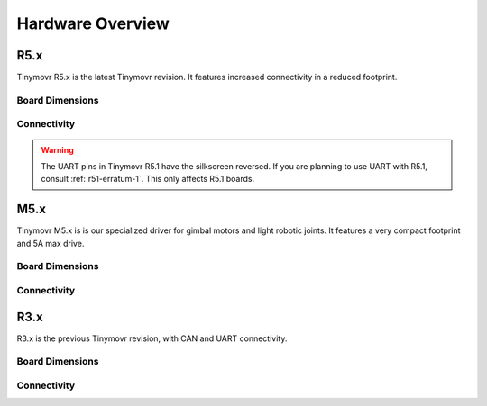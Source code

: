 
.. _hardware-overview:

*****************
Hardware Overview
*****************

R5.x
****

Tinymovr R5.x is the latest Tinymovr revision. It features increased connectivity in a reduced footprint.

Board Dimensions
################

.. image:: dimensions_r5.png
  :width: 800
  :alt: Tinymovr R5 dimensions

Connectivity
############

.. image:: connectors_r5.png
  :width: 800
  :alt: Tinymovr R5 connectors and pinouts

.. warning::
   The UART pins in Tinymovr R5.1 have the silkscreen reversed. If you are planning to use UART with R5.1, consult :ref:`r51-erratum-1`. This only affects R5.1 boards.


M5.x
****

Tinymovr M5.x is is our specialized driver for gimbal motors and light robotic joints. It features a very compact footprint and 5A max drive.

Board Dimensions
################

.. image:: dimensions_m5.png
  :width: 800
  :alt: Tinymovr M5 dimensions

Connectivity
############

.. image:: connectors_m5.png
  :width: 800
  :alt: Tinymovr M5 connectors and pinouts


R3.x
****************

R3.x is the previous Tinymovr revision, with CAN and UART connectivity.

Board Dimensions
################

.. image:: dimensions.png
  :width: 800
  :alt: Tinymovr R3.x dimensions

Connectivity
############

.. image:: connectors.png
  :width: 800
  :alt: Tinymovr R3.x connectors and pinouts
